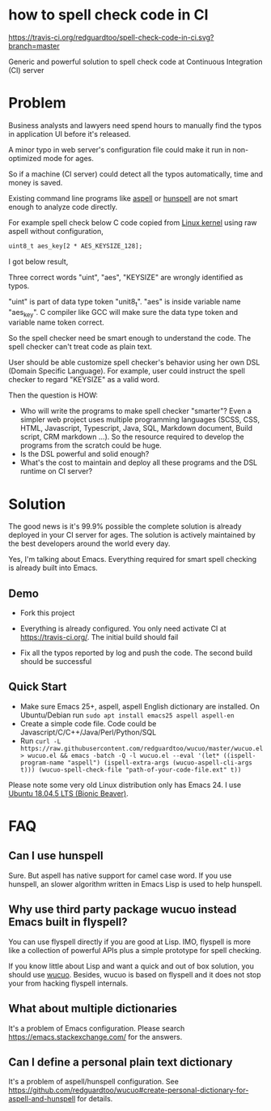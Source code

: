 * how to spell check code in CI

[[https://travis-ci.org/redguardtoo/spell-check-code-in-ci][https://travis-ci.org/redguardtoo/spell-check-code-in-ci.svg?branch=master]]

Generic and powerful solution to spell check code at Continuous Integration (CI) server

* Problem
Business analysts and lawyers need spend hours to manually find the typos in application UI before it's released.

A minor typo in web server's configuration file could make it run in non-optimized mode for ages.

So if a machine (CI server) could detect all the typos automatically, time and money is saved.

Existing command line programs like [[http://aspell.net/][aspell]] or [[https://github.com/hunspell/hunspell][hunspell]] are not smart enough to analyze code directly.

For example spell check below C code copied from [[https://github.molgen.mpg.de/git-mirror/linux/blob/3c9688876ace9ca4cd8630e5fbba8bb28235990a/drivers/crypto/mxs-dcp.c#L52][Linux kernel]] using raw aspell without configuration,
#+begin_src htm
uint8_t aes_key[2 * AES_KEYSIZE_128];
#+end_src

I got below result,
[[file:images/aspell-check-linux-kernel.png]]

Three correct words "uint", "aes", "KEYSIZE" are wrongly identified as typos.

"uint" is part of data type token "unit8_t". "aes" is inside variable name "aes_key". C compiler like GCC will make sure the data type token and variable name token correct.

So the spell checker need be smart enough to understand the code. The spell checker can't treat code as plain text.

User should be able customize spell checker's behavior using her own DSL (Domain Specific Language). For example, user could instruct the spell checker to regard "KEYSIZE" as a valid word.

Then the question is HOW:
- Who will write the programs to make spell checker "smarter"? Even a simpler web project uses multiple programming languages (SCSS, CSS, HTML, Javascript, Typescript, Java, SQL, Markdown document, Build script, CRM markdown ...). So the resource required to develop the programs from the scratch could be huge.
- Is the DSL powerful and solid enough?
- What's the cost to maintain and deploy all these programs and the DSL runtime on CI server?
* Solution
The good news is it's 99.9% possible the complete solution is already deployed in your CI server for ages. The solution is actively maintained by the best developers around the world every day.

Yes, I'm talking about Emacs. Everything required for smart spell checking is already built into Emacs.
** Demo
- Fork this project

- Everything is already configured. You only need activate CI at [[https://travis-ci.org/]]. The initial build should fail

[[file:images/spell-check-ci-1st-build.png]]

- Fix all the typos reported by log and push the code. The second build should be successful

[[file:images/spell-check-ci-2nd-build.png]]

** Quick Start
- Make sure Emacs 25+, aspell, aspell English dictionary are installed. On Ubuntu/Debian run =sudo apt install emacs25 aspell aspell-en=
- Create a simple code file. Code could be Javascript/C/C++/Java/Perl/Python/SQL
- Run =curl -L https://raw.githubusercontent.com/redguardtoo/wucuo/master/wucuo.el > wucuo.el && emacs -batch -Q -l wucuo.el --eval '(let* ((ispell-program-name "aspell") (ispell-extra-args (wucuo-aspell-cli-args t))) (wucuo-spell-check-file "path-of-your-code-file.ext" t))=

Please note some very old Linux distribution only has Emacs 24. I use [[http://releases.ubuntu.com/18.04/][Ubuntu 18.04.5 LTS (Bionic Beaver)]].

* FAQ
** Can I use hunspell
Sure. But aspell has native support for camel case word. If you use hunspell, an slower algorithm written in Emacs Lisp is used to help hunspell.
** Why use third party package wucuo instead Emacs built in flyspell?
You can use flyspell directly if you are good at Lisp. IMO, flyspell is more like a collection of powerful APIs plus a simple prototype for spell checking. 

If you know little about Lisp and want a quick and out of box solution, you should use [[https://github.com/redguardtoo/wucuo][wucuo]]. Besides, wucuo is based on flyspell and it does not stop your from hacking flyspell internals.
** What about multiple dictionaries
It's a problem of Emacs configuration. Please search [[https://emacs.stackexchange.com/]] for the answers.
** Can I define a personal plain text dictionary
It's a problem of aspell/hunspell configuration. See [[https://github.com/redguardtoo/wucuo#create-personal-dictionary-for-aspell-and-hunspell]] for details.
